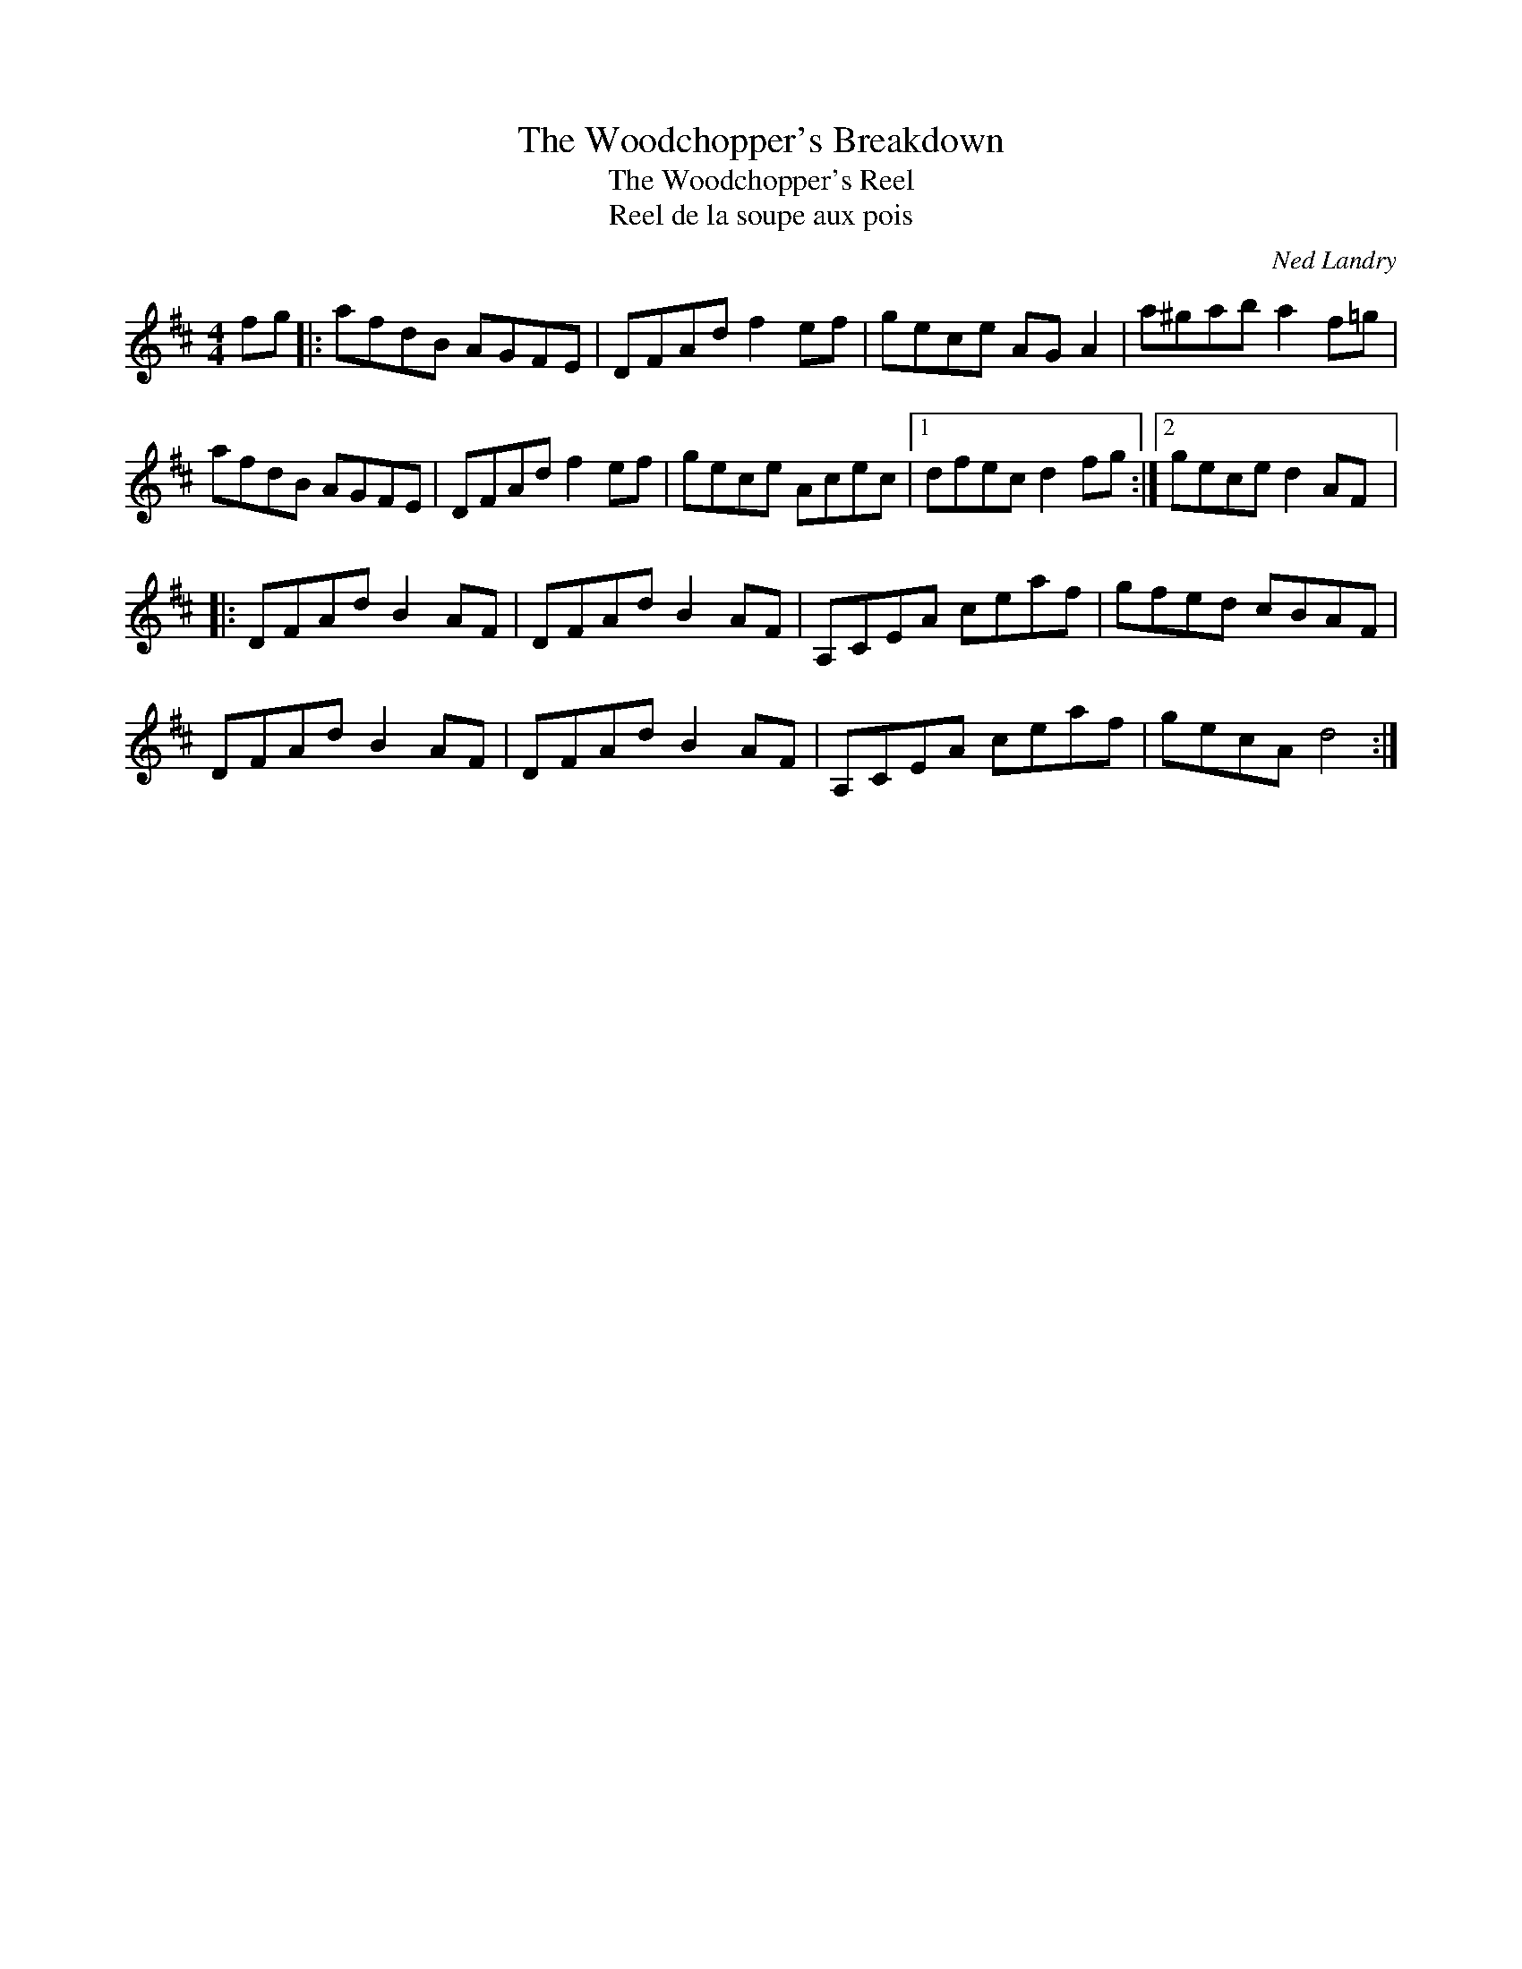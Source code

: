 X:33
T:The Woodchopper's Breakdown
T:The Woodchopper's Reel
T:Reel de la soupe aux pois
C:Ned Landry
N:Title and composer info, thanks to Sue Ward, niece to Ned Landry
S:repertoire d'Isidore Soucy
R:reel
M:4/4
L:1/8
K:D
fg |: afdB AGFE | DFAd f2ef | gece AGA2 | a^gab a2f=g |
afdB AGFE | DFAdf2ef | gece Acec |1 dfec d2fg :|2 gece d2AF |:
DFAd B2AF | DFAd B2AF | A,CEA ceaf | gfed cBAF |
DFAd B2AF | DFAd B2AF | A,CEA ceaf | gecA d4 :|
